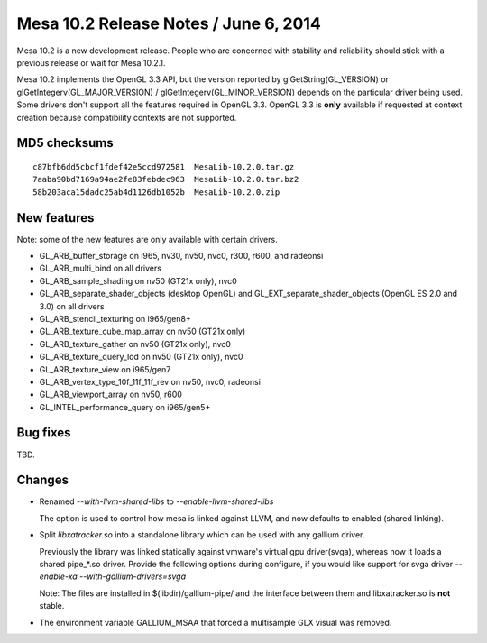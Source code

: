 Mesa 10.2 Release Notes / June 6, 2014
======================================

Mesa 10.2 is a new development release. People who are concerned with
stability and reliability should stick with a previous release or wait
for Mesa 10.2.1.

Mesa 10.2 implements the OpenGL 3.3 API, but the version reported by
glGetString(GL_VERSION) or glGetIntegerv(GL_MAJOR_VERSION) /
glGetIntegerv(GL_MINOR_VERSION) depends on the particular driver being
used. Some drivers don't support all the features required in OpenGL
3.3. OpenGL 3.3 is **only** available if requested at context creation
because compatibility contexts are not supported.

MD5 checksums
-------------

::

   c87bfb6dd5cbcf1fdef42e5ccd972581  MesaLib-10.2.0.tar.gz
   7aaba90bd7169a94ae2fe83febdec963  MesaLib-10.2.0.tar.bz2
   58b203aca15dadc25ab4d1126db1052b  MesaLib-10.2.0.zip

New features
------------

Note: some of the new features are only available with certain drivers.

-  GL_ARB_buffer_storage on i965, nv30, nv50, nvc0, r300, r600, and
   radeonsi
-  GL_ARB_multi_bind on all drivers
-  GL_ARB_sample_shading on nv50 (GT21x only), nvc0
-  GL_ARB_separate_shader_objects (desktop OpenGL) and
   GL_EXT_separate_shader_objects (OpenGL ES 2.0 and 3.0) on all drivers
-  GL_ARB_stencil_texturing on i965/gen8+
-  GL_ARB_texture_cube_map_array on nv50 (GT21x only)
-  GL_ARB_texture_gather on nv50 (GT21x only), nvc0
-  GL_ARB_texture_query_lod on nv50 (GT21x only), nvc0
-  GL_ARB_texture_view on i965/gen7
-  GL_ARB_vertex_type_10f_11f_11f_rev on nv50, nvc0, radeonsi
-  GL_ARB_viewport_array on nv50, r600
-  GL_INTEL_performance_query on i965/gen5+

Bug fixes
---------

TBD.

Changes
-------

-  Renamed *--with-llvm-shared-libs* to *--enable-llvm-shared-libs*

   The option is used to control how mesa is linked against LLVM, and
   now defaults to enabled (shared linking).

-  Split *libxatracker.so* into a standalone library which can be used
   with any gallium driver.

   Previously the library was linked statically against vmware's virtual
   gpu driver(svga), whereas now it loads a shared pipe_*.so driver.
   Provide the following options during configure, if you would like
   support for svga driver *--enable-xa --with-gallium-drivers=svga*

   Note: The files are installed in $(libdir)/gallium-pipe/ and the
   interface between them and libxatracker.so is **not** stable.

-  The environment variable GALLIUM_MSAA that forced a multisample GLX
   visual was removed.
